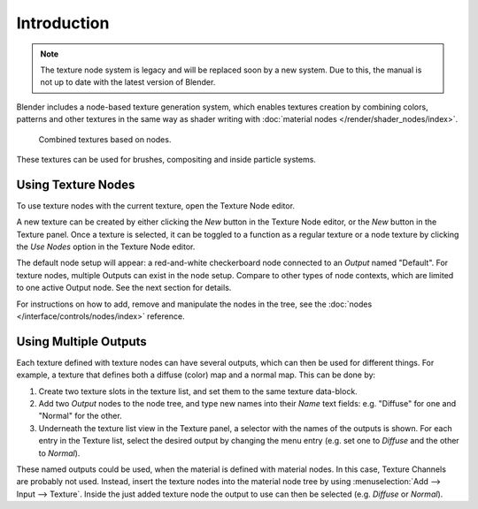 
************
Introduction
************

.. note::

   The texture node system is legacy and will be replaced soon by a new system.
   Due to this, the manual is not up to date with the latest version of Blender.

Blender includes a node-based texture generation system, which enables textures
creation by combining colors, patterns and other textures in the same way as
shader writing with :doc:`material nodes </render/shader_nodes/index>`.

.. figure:: /images/render_blender-render_textures_nodes_introduction_types-combined.png
   :width: 600px

   Combined textures based on nodes.

These textures can be used for brushes, compositing and inside particle systems.


Using Texture Nodes
===================

To use texture nodes with the current texture, open the Texture Node editor.

A new texture can be created by either clicking the *New* button in the Texture Node editor,
or the *New* button in the Texture panel. Once a texture is selected,
it can be toggled to a function as a regular texture or a node texture by
clicking the *Use Nodes* option in the Texture Node editor.

The default node setup will appear: a red-and-white checkerboard node
connected to an *Output* named "Default". For texture nodes,
multiple Outputs can exist in the node setup.
Compare to other types of node contexts, which are limited to one active Output node.
See the next section for details.

For instructions on how to add, remove and manipulate the nodes in the tree,
see the :doc:`nodes </interface/controls/nodes/index>` reference.


Using Multiple Outputs
======================

Each texture defined with texture nodes can have several outputs,
which can then be used for different things. For example,
a texture that defines both a diffuse (color) map and a normal map.
This can be done by:

#. Create two texture slots in the texture list, and set them to the same texture data-block.
#. Add two *Output* nodes to the node tree,
   and type new names into their *Name* text fields: e.g. "Diffuse" for one and "Normal" for the other.
#. Underneath the texture list view in the Texture panel, a selector with the names of the outputs is shown.
   For each entry in the Texture list, select the desired output by changing the menu entry
   (e.g. set one to *Diffuse* and the other to *Normal*).

These named outputs could be used, when the material is defined with material nodes.
In this case, Texture Channels are probably not used. Instead, insert
the texture nodes into the material node tree by using :menuselection:`Add --> Input --> Texture`.
Inside the just added texture node the output to use can then be selected (e.g. *Diffuse* or *Normal*).

